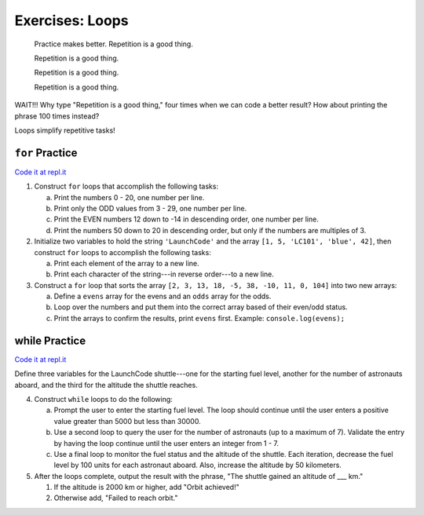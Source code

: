 Exercises: Loops
================

.. pull-quote::

   Practice makes better. Repetition is a good thing.

   Repetition is a good thing.
   
   Repetition is a good thing.
   
   Repetition is a good thing.

WAIT!!!  Why type "Repetition is a good thing," four times when we can code
a better result?  How about printing the phrase 100 times instead?

.. sourcecode:: js
   :linenos:

    for (let i = 0; i < 100; i++){
        console.log("Repetition is a good thing.");
    }

Loops simplify repetitive tasks!

``for`` Practice
-----------------

`Code it at repl.it <https://repl.it/@launchcode/ForLoopExercises>`_

#. Construct ``for`` loops that accomplish the following tasks:

   a. Print the numbers 0 - 20, one number per line.
   b. Print only the ODD values from 3 - 29, one number per line.
   c. Print the EVEN numbers 12 down to -14 in descending order, one number
      per line.
   d. Print the numbers 50 down to 20 in descending order, but only
      if the numbers are multiples of 3.

#. Initialize two variables to hold the string ``'LaunchCode'`` and the array ``[1, 5, 'LC101', 'blue', 42]``, then construct ``for`` loops to accomplish the following tasks:

   a. Print each element of the array to a new line.
   b. Print each character of the string---in reverse order---to a new line.

#. Construct a ``for`` loop that sorts the array ``[2, 3, 13, 18, -5, 38, -10, 11, 0, 104]`` into two new arrays:

   a. Define a ``evens`` array for the evens and an ``odds`` array for the odds.
   b. Loop over the numbers and put them into the correct array based of their even/odd status.
   c. Print the arrays to confirm the results, print ``evens`` first. Example: ``console.log(evens);``

**while** Practice
-------------------

`Code it at repl.it <https://repl.it/@launchcode/WhileLoopExercises>`__

Define three variables for the LaunchCode shuttle---one for the starting
fuel level, another for the number of astronauts aboard, and the third for
the altitude the shuttle reaches.

4. Construct ``while`` loops to do the following:
   
   a. Prompt the user to enter the starting fuel level. The loop should continue until
      the user enters a positive value greater than 5000 but less than 30000.
   b. Use a second loop to query the user for the number of astronauts
      (up to a maximum of 7). Validate the entry by having the loop continue until
      the user enters an integer from 1 - 7.
   c. Use a final loop to monitor the fuel status and the altitude of the
      shuttle. Each iteration, decrease the fuel level by 100 units for each
      astronaut aboard. Also, increase the altitude by 50 kilometers.

#. After the loops complete, output the result with the phrase, "The shuttle gained an altitude of ___ km."
   
   #. If the altitude is 2000 km or higher, add "Orbit achieved!"
   #. Otherwise add, "Failed to reach orbit."
